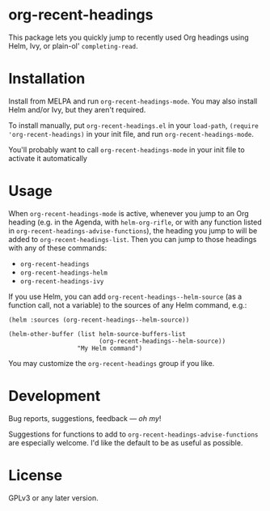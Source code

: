#+BEGIN_HTML
<a href=https://alphapapa.github.io/dont-tread-on-emacs/><img src="dont-tread-on-emacs-150.png" align="right"></a>
#+END_HTML

* org-recent-headings

[[https://melpa.org/#/org-recent-headings][file:https://melpa.org/packages/org-recent-headings-badge.svg]]

This package lets you quickly jump to recently used Org headings using Helm, Ivy, or plain-ol' =completing-read=.

* Installation

Install from MELPA and run =org-recent-headings-mode=.  You may also install Helm and/or Ivy, but they aren't required.

To install manually, put =org-recent-headings.el= in your =load-path=, =(require 'org-recent-headings)= in your init file, and run =org-recent-headings-mode=.

You'll probably want to call =org-recent-headings-mode= in your init file to activate it automatically

* Usage

When =org-recent-headings-mode= is active, whenever you jump to an Org heading (e.g. in the Agenda, with =helm-org-rifle=, or with any function listed in =org-recent-headings-advise-functions=), the heading you jump to will be added to =org-recent-headings-list=.  Then you can jump to those headings with any of these commands:

+ =org-recent-headings=
+ =org-recent-headings-helm=
+ =org-recent-headings-ivy=

If you use Helm, you can add =org-recent-headings--helm-source= (as a function call, not a variable) to the sources of any Helm command, e.g.:

#+BEGIN_SRC elisp
  (helm :sources (org-recent-headings--helm-source))

  (helm-other-buffer (list helm-source-buffers-list
                           (org-recent-headings--helm-source))
                     "My Helm command")
#+END_SRC

You may customize the =org-recent-headings= group if you like.

* Development

Bug reports, suggestions, feedback — /oh my/! 

Suggestions for functions to add to =org-recent-headings-advise-functions= are especially welcome.  I'd like the default to be as useful as possible.

* License

GPLv3 or any later version.

